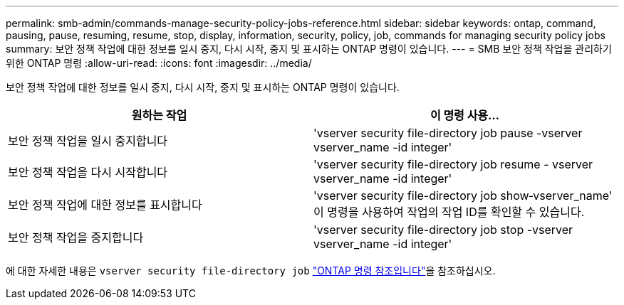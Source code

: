 ---
permalink: smb-admin/commands-manage-security-policy-jobs-reference.html 
sidebar: sidebar 
keywords: ontap, command, pausing, pause, resuming, resume, stop, display, information, security, policy, job, commands for managing security policy jobs 
summary: 보안 정책 작업에 대한 정보를 일시 중지, 다시 시작, 중지 및 표시하는 ONTAP 명령이 있습니다. 
---
= SMB 보안 정책 작업을 관리하기 위한 ONTAP 명령
:allow-uri-read: 
:icons: font
:imagesdir: ../media/


[role="lead"]
보안 정책 작업에 대한 정보를 일시 중지, 다시 시작, 중지 및 표시하는 ONTAP 명령이 있습니다.

|===
| 원하는 작업 | 이 명령 사용... 


 a| 
보안 정책 작업을 일시 중지합니다
 a| 
'vserver security file-directory job pause -vserver vserver_name -id integer'



 a| 
보안 정책 작업을 다시 시작합니다
 a| 
'vserver security file-directory job resume - vserver vserver_name -id integer'



 a| 
보안 정책 작업에 대한 정보를 표시합니다
 a| 
'vserver security file-directory job show‑vserver_name' 이 명령을 사용하여 작업의 작업 ID를 확인할 수 있습니다.



 a| 
보안 정책 작업을 중지합니다
 a| 
'vserver security file-directory job stop -vserver vserver_name -id integer'

|===
에 대한 자세한 내용은 `vserver security file-directory job` link:https://docs.netapp.com/us-en/ontap-cli/search.html?q=vserver+security+file-directory+job["ONTAP 명령 참조입니다"^]을 참조하십시오.
